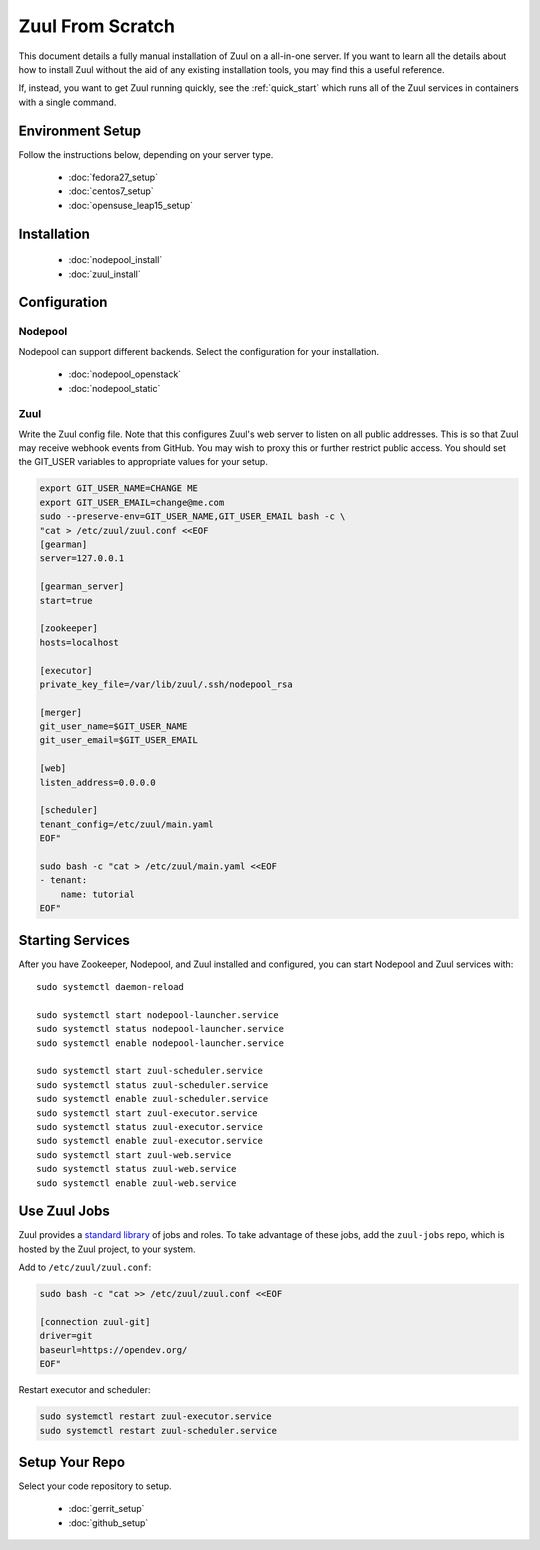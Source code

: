 Zuul From Scratch
=================

This document details a fully manual installation of Zuul on a
all-in-one server.  If you want to learn all the details about how to
install Zuul without the aid of any existing installation tools, you
may find this a useful reference.

If, instead, you want to get Zuul running quickly, see the
:ref:`quick_start` which runs all of the Zuul services in containers
with a single command.

Environment Setup
-----------------

Follow the instructions below, depending on your server type.

  * :doc:`fedora27_setup`
  * :doc:`centos7_setup`
  * :doc:`opensuse_leap15_setup`

Installation
------------

  * :doc:`nodepool_install`
  * :doc:`zuul_install`

Configuration
-------------

Nodepool
~~~~~~~~

Nodepool can support different backends. Select the configuration for
your installation.

  * :doc:`nodepool_openstack`
  * :doc:`nodepool_static`

Zuul
~~~~

Write the Zuul config file.  Note that this configures Zuul's web
server to listen on all public addresses.  This is so that Zuul may
receive webhook events from GitHub.  You may wish to proxy this or
further restrict public access.  You should set the GIT_USER variables
to appropriate values for your setup.

.. code-block:: shell

   export GIT_USER_NAME=CHANGE ME
   export GIT_USER_EMAIL=change@me.com
   sudo --preserve-env=GIT_USER_NAME,GIT_USER_EMAIL bash -c \
   "cat > /etc/zuul/zuul.conf <<EOF
   [gearman]
   server=127.0.0.1

   [gearman_server]
   start=true

   [zookeeper]
   hosts=localhost

   [executor]
   private_key_file=/var/lib/zuul/.ssh/nodepool_rsa

   [merger]
   git_user_name=$GIT_USER_NAME
   git_user_email=$GIT_USER_EMAIL

   [web]
   listen_address=0.0.0.0

   [scheduler]
   tenant_config=/etc/zuul/main.yaml
   EOF"

   sudo bash -c "cat > /etc/zuul/main.yaml <<EOF
   - tenant:
       name: tutorial
   EOF"

Starting Services
-----------------

After you have Zookeeper, Nodepool, and Zuul installed and configured, you can
start Nodepool and Zuul services with::

   sudo systemctl daemon-reload

   sudo systemctl start nodepool-launcher.service
   sudo systemctl status nodepool-launcher.service
   sudo systemctl enable nodepool-launcher.service

   sudo systemctl start zuul-scheduler.service
   sudo systemctl status zuul-scheduler.service
   sudo systemctl enable zuul-scheduler.service
   sudo systemctl start zuul-executor.service
   sudo systemctl status zuul-executor.service
   sudo systemctl enable zuul-executor.service
   sudo systemctl start zuul-web.service
   sudo systemctl status zuul-web.service
   sudo systemctl enable zuul-web.service

Use Zuul Jobs
-------------

Zuul provides a `standard library`_ of jobs and roles.  To take advantage
of these jobs, add the ``zuul-jobs`` repo, which is hosted by the Zuul
project, to your system.

Add to ``/etc/zuul/zuul.conf``:

.. code-block:: shell

   sudo bash -c "cat >> /etc/zuul/zuul.conf <<EOF

   [connection zuul-git]
   driver=git
   baseurl=https://opendev.org/
   EOF"

Restart executor and scheduler:

.. code-block:: shell

   sudo systemctl restart zuul-executor.service
   sudo systemctl restart zuul-scheduler.service

.. _standard library: https://zuul-ci.org/docs/zuul-jobs/

Setup Your Repo
---------------

Select your code repository to setup.

  * :doc:`gerrit_setup`
  * :doc:`github_setup`
